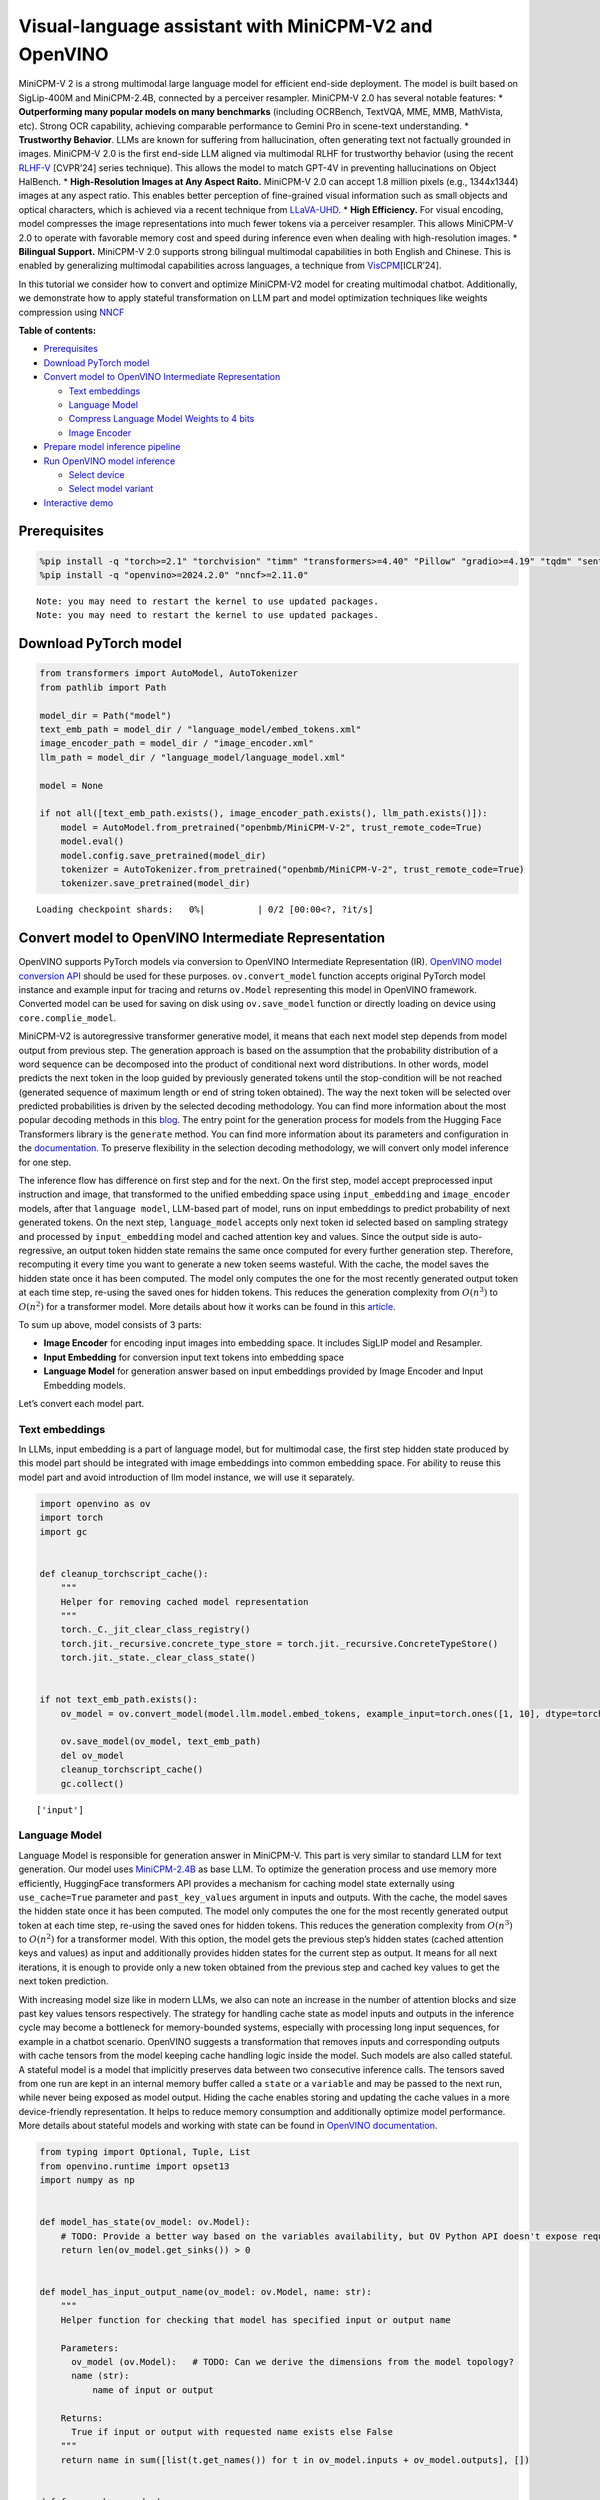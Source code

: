 Visual-language assistant with MiniCPM-V2 and OpenVINO
======================================================

MiniCPM-V 2 is a strong multimodal large language model for efficient
end-side deployment. The model is built based on SigLip-400M and
MiniCPM-2.4B, connected by a perceiver resampler. MiniCPM-V 2.0 has
several notable features: \* **Outperforming many popular models on many
benchmarks** (including OCRBench, TextVQA, MME, MMB, MathVista, etc).
Strong OCR capability, achieving comparable performance to Gemini Pro in
scene-text understanding. \* **Trustworthy Behavior**. LLMs are known
for suffering from hallucination, often generating text not factually
grounded in images. MiniCPM-V 2.0 is the first end-side LLM aligned via
multimodal RLHF for trustworthy behavior (using the recent
`RLHF-V <https://rlhf-v.github.io/>`__ [CVPR’24] series technique). This
allows the model to match GPT-4V in preventing hallucinations on Object
HalBench. \* **High-Resolution Images at Any Aspect Raito.** MiniCPM-V
2.0 can accept 1.8 million pixels (e.g., 1344x1344) images at any aspect
ratio. This enables better perception of fine-grained visual information
such as small objects and optical characters, which is achieved via a
recent technique from `LLaVA-UHD <https://arxiv.org/pdf/2403.11703>`__.
\* **High Efficiency.** For visual encoding, model compresses the image
representations into much fewer tokens via a perceiver resampler. This
allows MiniCPM-V 2.0 to operate with favorable memory cost and speed
during inference even when dealing with high-resolution images. \*
**Bilingual Support.** MiniCPM-V 2.0 supports strong bilingual
multimodal capabilities in both English and Chinese. This is enabled by
generalizing multimodal capabilities across languages, a technique from
`VisCPM <https://arxiv.org/abs/2308.12038>`__\ [ICLR’24].

In this tutorial we consider how to convert and optimize MiniCPM-V2
model for creating multimodal chatbot. Additionally, we demonstrate how
to apply stateful transformation on LLM part and model optimization
techniques like weights compression using
`NNCF <https://github.com/openvinotoolkit/nncf>`__

**Table of contents:**


-  `Prerequisites <#prerequisites>`__
-  `Download PyTorch model <#download-pytorch-model>`__
-  `Convert model to OpenVINO Intermediate
   Representation <#convert-model-to-openvino-intermediate-representation>`__

   -  `Text embeddings <#text-embeddings>`__
   -  `Language Model <#language-model>`__
   -  `Compress Language Model Weights to 4
      bits <#compress-language-model-weights-to-4-bits>`__
   -  `Image Encoder <#image-encoder>`__

-  `Prepare model inference
   pipeline <#prepare-model-inference-pipeline>`__
-  `Run OpenVINO model inference <#run-openvino-model-inference>`__

   -  `Select device <#select-device>`__
   -  `Select model variant <#select-model-variant>`__

-  `Interactive demo <#interactive-demo>`__

Prerequisites
-------------



.. code:: ipython3

    %pip install -q "torch>=2.1" "torchvision" "timm" "transformers>=4.40" "Pillow" "gradio>=4.19" "tqdm" "sentencepiece" --extra-index-url https://download.pytorch.org/whl/cpu
    %pip install -q "openvino>=2024.2.0" "nncf>=2.11.0"


.. parsed-literal::

    Note: you may need to restart the kernel to use updated packages.
    Note: you may need to restart the kernel to use updated packages.


Download PyTorch model
----------------------



.. code:: ipython3

    from transformers import AutoModel, AutoTokenizer
    from pathlib import Path

    model_dir = Path("model")
    text_emb_path = model_dir / "language_model/embed_tokens.xml"
    image_encoder_path = model_dir / "image_encoder.xml"
    llm_path = model_dir / "language_model/language_model.xml"

    model = None

    if not all([text_emb_path.exists(), image_encoder_path.exists(), llm_path.exists()]):
        model = AutoModel.from_pretrained("openbmb/MiniCPM-V-2", trust_remote_code=True)
        model.eval()
        model.config.save_pretrained(model_dir)
        tokenizer = AutoTokenizer.from_pretrained("openbmb/MiniCPM-V-2", trust_remote_code=True)
        tokenizer.save_pretrained(model_dir)



.. parsed-literal::

    Loading checkpoint shards:   0%|          | 0/2 [00:00<?, ?it/s]


Convert model to OpenVINO Intermediate Representation
-----------------------------------------------------



OpenVINO supports PyTorch models via conversion to OpenVINO Intermediate
Representation (IR). `OpenVINO model conversion
API <https://docs.openvino.ai/2024/openvino-workflow/model-preparation.html#convert-a-model-with-python-convert-model>`__
should be used for these purposes. ``ov.convert_model`` function accepts
original PyTorch model instance and example input for tracing and
returns ``ov.Model`` representing this model in OpenVINO framework.
Converted model can be used for saving on disk using ``ov.save_model``
function or directly loading on device using ``core.complie_model``.

MiniCPM-V2 is autoregressive transformer generative model, it means that
each next model step depends from model output from previous step. The
generation approach is based on the assumption that the probability
distribution of a word sequence can be decomposed into the product of
conditional next word distributions. In other words, model predicts the
next token in the loop guided by previously generated tokens until the
stop-condition will be not reached (generated sequence of maximum length
or end of string token obtained). The way the next token will be
selected over predicted probabilities is driven by the selected decoding
methodology. You can find more information about the most popular
decoding methods in this
`blog <https://huggingface.co/blog/how-to-generate>`__. The entry point
for the generation process for models from the Hugging Face Transformers
library is the ``generate`` method. You can find more information about
its parameters and configuration in the
`documentation <https://huggingface.co/docs/transformers/v4.26.1/en/main_classes/text_generation#transformers.GenerationMixin.generate>`__.
To preserve flexibility in the selection decoding methodology, we will
convert only model inference for one step.

The inference flow has difference on first step and for the next. On the
first step, model accept preprocessed input instruction and image, that
transformed to the unified embedding space using ``input_embedding`` and
``image_encoder`` models, after that ``language model``, LLM-based part
of model, runs on input embeddings to predict probability of next
generated tokens. On the next step, ``language_model`` accepts only next
token id selected based on sampling strategy and processed by
``input_embedding`` model and cached attention key and values. Since the
output side is auto-regressive, an output token hidden state remains the
same once computed for every further generation step. Therefore,
recomputing it every time you want to generate a new token seems
wasteful. With the cache, the model saves the hidden state once it has
been computed. The model only computes the one for the most recently
generated output token at each time step, re-using the saved ones for
hidden tokens. This reduces the generation complexity from
:math:`O(n^3)` to :math:`O(n^2)` for a transformer model. More details
about how it works can be found in this
`article <https://scale.com/blog/pytorch-improvements#Text%20Translation>`__.

To sum up above, model consists of 3 parts:

-  **Image Encoder** for encoding input images into embedding space. It
   includes SigLIP model and Resampler.
-  **Input Embedding** for conversion input text tokens into embedding
   space
-  **Language Model** for generation answer based on input embeddings
   provided by Image Encoder and Input Embedding models.

Let’s convert each model part.

Text embeddings
~~~~~~~~~~~~~~~



In LLMs, input embedding is a part of language model, but for multimodal
case, the first step hidden state produced by this model part should be
integrated with image embeddings into common embedding space. For
ability to reuse this model part and avoid introduction of llm model
instance, we will use it separately.

.. code:: ipython3

    import openvino as ov
    import torch
    import gc


    def cleanup_torchscript_cache():
        """
        Helper for removing cached model representation
        """
        torch._C._jit_clear_class_registry()
        torch.jit._recursive.concrete_type_store = torch.jit._recursive.ConcreteTypeStore()
        torch.jit._state._clear_class_state()


    if not text_emb_path.exists():
        ov_model = ov.convert_model(model.llm.model.embed_tokens, example_input=torch.ones([1, 10], dtype=torch.long))

        ov.save_model(ov_model, text_emb_path)
        del ov_model
        cleanup_torchscript_cache()
        gc.collect()


.. parsed-literal::

    ['input']


Language Model
~~~~~~~~~~~~~~



Language Model is responsible for generation answer in MiniCPM-V. This
part is very similar to standard LLM for text generation. Our model uses
`MiniCPM-2.4B <https://github.com/OpenBMB/MiniCPM/>`__ as base LLM. To
optimize the generation process and use memory more efficiently,
HuggingFace transformers API provides a mechanism for caching model
state externally using ``use_cache=True`` parameter and
``past_key_values`` argument in inputs and outputs. With the cache, the
model saves the hidden state once it has been computed. The model only
computes the one for the most recently generated output token at each
time step, re-using the saved ones for hidden tokens. This reduces the
generation complexity from :math:`O(n^3)` to :math:`O(n^2)` for a
transformer model. With this option, the model gets the previous step’s
hidden states (cached attention keys and values) as input and
additionally provides hidden states for the current step as output. It
means for all next iterations, it is enough to provide only a new token
obtained from the previous step and cached key values to get the next
token prediction.

With increasing model size like in modern LLMs, we also can note an
increase in the number of attention blocks and size past key values
tensors respectively. The strategy for handling cache state as model
inputs and outputs in the inference cycle may become a bottleneck for
memory-bounded systems, especially with processing long input sequences,
for example in a chatbot scenario. OpenVINO suggests a transformation
that removes inputs and corresponding outputs with cache tensors from
the model keeping cache handling logic inside the model. Such models are
also called stateful. A stateful model is a model that implicitly
preserves data between two consecutive inference calls. The tensors
saved from one run are kept in an internal memory buffer called a
``state`` or a ``variable`` and may be passed to the next run, while
never being exposed as model output. Hiding the cache enables storing
and updating the cache values in a more device-friendly representation.
It helps to reduce memory consumption and additionally optimize model
performance. More details about stateful models and working with state
can be found in `OpenVINO
documentation <https://docs.openvino.ai/2024/openvino-workflow/running-inference/stateful-models.html>`__.

.. code:: ipython3

    from typing import Optional, Tuple, List
    from openvino.runtime import opset13
    import numpy as np


    def model_has_state(ov_model: ov.Model):
        # TODO: Provide a better way based on the variables availability, but OV Python API doesn't expose required methods
        return len(ov_model.get_sinks()) > 0


    def model_has_input_output_name(ov_model: ov.Model, name: str):
        """
        Helper function for checking that model has specified input or output name

        Parameters:
          ov_model (ov.Model):   # TODO: Can we derive the dimensions from the model topology?
          name (str):
              name of input or output

        Returns:
          True if input or output with requested name exists else False
        """
        return name in sum([list(t.get_names()) for t in ov_model.inputs + ov_model.outputs], [])


    def fuse_cache_reorder(
        ov_model: ov.Model,
        not_kv_inputs: List[str],
        key_value_input_names: List[str],
        gather_dim: int,
    ):
        """
        Fuses reored_cache during generate cycle into ov.Model. Used with stateful models, because we can not modify model state directly.

        Adds a new beam_idx parameter and Gather op per each kv-cache input in a given model.
        Should be run before make_stateful. Implements optimumum's _reorder_cache
        inside the model in the beginning of each iteration.
        Gather works along given gather_dim dimension that may vary from model to model.
        KV-cache inputs are identified based on names in key_value_input_names.
        Append the new beam_idx parameter to not_kv_inputs.

        Parameters:
          ov_model (`ov.Model`):
              openvino model for processing
          not_kv_inputs (`List[str]`):
              list of input nodes in model that not related to past key values
          key_value_input_names (`List[str]`):
              list of names for key value input layers
          gather_dim (int):
              dimension for gathering cache during reorder pass
        """

        if model_has_input_output_name(ov_model, "beam_idx"):
            raise ValueError("Model already has fused cache")
        input_batch = ov_model.input("inputs_embeds").get_partial_shape()[0]
        beam_idx = opset13.parameter(name="beam_idx", dtype=ov.Type.i32, shape=ov.PartialShape([input_batch]))
        beam_idx.output(0).get_tensor().add_names({"beam_idx"})  # why list is not accepted?
        ov_model.add_parameters([beam_idx])
        not_kv_inputs.append(ov_model.inputs[-1])
        # Go over all cache parameters and fuse _reorder_cache with indices provided by the new parameter beam_idx
        for input_name in key_value_input_names:
            parameter_output_port = ov_model.input(input_name)
            consumers = parameter_output_port.get_target_inputs()
            gather = opset13.gather(parameter_output_port, beam_idx, opset13.constant(gather_dim))
            for consumer in consumers:
                consumer.replace_source_output(gather.output(0))
        ov_model.validate_nodes_and_infer_types()


    def build_state_initializer(ov_model: ov.Model, batch_dim: int):
        """
        Build initialization ShapeOf Expression for all ReadValue ops

        Parameters:
          ov_model (ov.Model):
              openvino model
          batch_dim (int):
              index of dimension corresponding to batch size
        """
        input_ids = ov_model.input("inputs_embeds")
        batch = opset13.gather(
            opset13.shape_of(input_ids, output_type="i64"),
            opset13.constant([0]),
            opset13.constant(0),
        )
        for op in ov_model.get_ops():
            if op.get_type_name() == "ReadValue":
                dims = [dim.min_length for dim in list(op.get_output_partial_shape(0))]
                dims[batch_dim] = batch
                dims = [(opset13.constant(np.array([dim], dtype=np.int64)) if isinstance(dim, int) else dim) for dim in dims]
                shape = opset13.concat(dims, axis=0)
                broadcast = opset13.broadcast(opset13.constant(0.0, dtype=op.get_output_element_type(0)), shape)
                op.set_arguments([broadcast])
        ov_model.validate_nodes_and_infer_types()


    def make_stateful(
        ov_model: ov.Model,
        not_kv_inputs: List[str],
        key_value_input_names: List[str],
        key_value_output_names: List[str],
        batch_dim: int,
        num_attention_heads: int,
        num_beams_and_batch: int = None,
    ):
        """
        Hides kv-cache inputs and outputs inside the model as variables.

        Parameters:
            ov_model (ov.Model):
                openvino model
            not_kv_inputs (`List[str]`):
                list of input nodes in model that not related to past key values
            key_value_input_names (`List[str]`):
                list of names for key value input layers
            key_value_output_names (`List[str]`):
                list of names for key value input layers
            batch_dim (int):
                index of batch dimension in key value layers
            num_attention_heads (int):
                number of attention heads for batch dimension initialization
            num_beams_an_batch (int):
                precalculated number of beams and batch for shapes initialization
        """
        from openvino._offline_transformations import apply_make_stateful_transformation

        input_output_map = {}

        if num_beams_and_batch is not None:
            # Set batch size for input_ids and attention mask to avoid dynamic dimension got propagated from the end of the model back to ReadValue
            for input in not_kv_inputs:
                shape = input.get_partial_shape()
                if shape.rank.get_length() <= 2:  # == 1 for beam_index
                    shape[0] = num_beams_and_batch
                    input.get_node().set_partial_shape(shape)
        for kv_name_pair in zip(key_value_input_names, key_value_output_names):
            input_output_map[kv_name_pair[0]] = kv_name_pair[1]
            if num_beams_and_batch is not None:
                input = ov_model.input(kv_name_pair[0])
                shape = input.get_partial_shape()
                shape[batch_dim] = num_beams_and_batch * num_attention_heads
                input.get_node().set_partial_shape(shape)

        if num_beams_and_batch is not None:
            # Re-validation model if shapes are altered above
            ov_model.validate_nodes_and_infer_types()

        apply_make_stateful_transformation(ov_model, input_output_map)
        if num_beams_and_batch is None:
            build_state_initializer(ov_model, batch_dim)


    def patch_stateful(ov_model):
        key_value_input_names = [key.get_any_name() for key in ov_model.inputs[2:-1]]
        key_value_output_names = [key.get_any_name() for key in ov_model.outputs[1:]]
        not_kv_inputs = [input for input in ov_model.inputs if not any(name in key_value_input_names for name in input.get_names())]
        if not key_value_input_names or not key_value_output_names:
            return
        batch_dim = 0
        num_attention_heads = 1

        fuse_cache_reorder(ov_model, not_kv_inputs, key_value_input_names, batch_dim)
        make_stateful(
            ov_model,
            not_kv_inputs,
            key_value_input_names,
            key_value_output_names,
            batch_dim,
            num_attention_heads,
            None,
        )

.. code:: ipython3

    import types
    from transformers.cache_utils import Cache, DynamicCache
    from transformers.modeling_attn_mask_utils import _prepare_4d_causal_attention_mask
    from transformers.modeling_outputs import BaseModelOutputWithPast, CausalLMOutputWithPast
    from typing import Union


    def forward_wrap(self, attention_mask, position_ids, past_key_values, inputs_embeds):
        result = self._orig_forward(
            input_ids=None, attention_mask=attention_mask, position_ids=position_ids, past_key_values=past_key_values, inputs_embeds=inputs_embeds
        )
        return tuple(result.values())


    def _update_causal_mask(
        self,
        attention_mask: torch.Tensor,
        input_tensor: torch.Tensor,
        cache_position: torch.Tensor,
        past_key_values: Cache,
        output_attentions: bool,
    ):
        past_seen_tokens = past_key_values.get_seq_length() if past_key_values is not None else 0

        dtype, device = input_tensor.dtype, input_tensor.device
        min_dtype = torch.finfo(dtype).min
        sequence_length = input_tensor.shape[1]

        target_length = attention_mask.shape[-1] if isinstance(attention_mask, torch.Tensor) else past_seen_tokens + sequence_length + 1

        if attention_mask is not None and attention_mask.dim() == 4:
            # in this case we assume that the mask comes already in inverted form and requires no inversion or slicing
            if attention_mask.max() != 0:
                raise ValueError("Custom 4D attention mask should be passed in inverted form with max==0`")
            causal_mask = attention_mask
        else:
            causal_mask = torch.full((sequence_length, target_length), fill_value=min_dtype, dtype=dtype, device=device)
            if sequence_length != 1:
                causal_mask = torch.triu(causal_mask, diagonal=1)
            causal_mask *= torch.arange(target_length, device=device) > cache_position.reshape(-1, 1)
            causal_mask = causal_mask[None, None, :, :].expand(input_tensor.shape[0], 1, -1, -1)
            if attention_mask is not None:
                causal_mask = causal_mask.clone()  # copy to contiguous memory for in-place edit
                mask_length = attention_mask.shape[-1]
                padding_mask = causal_mask[:, :, :, :mask_length] + attention_mask[:, None, None, :]
                padding_mask = padding_mask == 0
                causal_mask[:, :, :, :mask_length] = causal_mask[:, :, :, :mask_length].masked_fill(padding_mask, min_dtype)

        return causal_mask


    def _model_forward(
        self,
        input_ids: torch.LongTensor = None,
        attention_mask: Optional[torch.Tensor] = None,
        position_ids: Optional[torch.LongTensor] = None,
        past_key_values: Optional[List[torch.FloatTensor]] = None,
        inputs_embeds: Optional[torch.FloatTensor] = None,
        use_cache: Optional[bool] = None,
        output_attentions: Optional[bool] = None,
        output_hidden_states: Optional[bool] = None,
        return_dict: Optional[bool] = None,
    ) -> Union[Tuple, BaseModelOutputWithPast]:
        output_attentions = output_attentions if output_attentions is not None else self.config.output_attentions
        output_hidden_states = output_hidden_states if output_hidden_states is not None else self.config.output_hidden_states
        use_cache = use_cache if use_cache is not None else self.config.use_cache

        return_dict = return_dict if return_dict is not None else self.config.use_return_dict

        # retrieve input_ids and inputs_embeds
        if input_ids is not None and inputs_embeds is not None:
            raise ValueError("You cannot specify both input_ids and inputs_embeds at the same time")
        elif input_ids is not None:
            batch_size, seq_length = input_ids.shape[:2]
        elif inputs_embeds is not None:
            batch_size, seq_length = inputs_embeds.shape[:2]
        else:
            raise ValueError("You have to specify either input_ids or inputs_embeds")

        past_key_values_length = 0
        if use_cache:
            use_legacy_cache = not isinstance(past_key_values, Cache)
            if use_legacy_cache:
                past_key_values = DynamicCache.from_legacy_cache(past_key_values)
            past_key_values_length = past_key_values.get_usable_length(seq_length)

        if position_ids is None:
            device = input_ids.device if input_ids is not None else inputs_embeds.device
            position_ids = torch.arange(
                past_key_values_length,
                seq_length + past_key_values_length,
                dtype=torch.long,
                device=device,
            )
            position_ids = position_ids.unsqueeze(0)

        if inputs_embeds is None:
            inputs_embeds = self.embed_tokens(input_ids) * self.config.scale_emb
        if self._use_sdpa and not output_attentions:
            # output_attentions=True can not be supported when using SDPA, and we fall back on
            # the manual implementation that requires a 4D causal mask in all cases.
            past_seen_tokens = past_key_values.get_seq_length() if past_key_values is not None else 0
            cache_position = torch.arange(past_seen_tokens, past_seen_tokens + inputs_embeds.shape[1], device=inputs_embeds.device)
            attention_mask = self._update_causal_mask(attention_mask, inputs_embeds, cache_position, past_key_values, output_attentions)
        else:
            # 4d mask is passed through the layers
            attention_mask = _prepare_4d_causal_attention_mask(
                attention_mask,
                (batch_size, seq_length),
                inputs_embeds,
                past_key_values_length,
            )

        # embed positions
        hidden_states = inputs_embeds

        # decoder layers
        all_hidden_states = () if output_hidden_states else None
        all_self_attns = () if output_attentions else None
        next_decoder_cache = None

        for decoder_layer in self.layers:
            if output_hidden_states:
                all_hidden_states += (hidden_states,)

            layer_outputs = decoder_layer(
                hidden_states,
                attention_mask=attention_mask,
                position_ids=position_ids,
                past_key_value=past_key_values,
                output_attentions=output_attentions,
                use_cache=use_cache,
            )

            hidden_states = layer_outputs[0]

            if use_cache:
                next_decoder_cache = layer_outputs[2 if output_attentions else 1]

            if output_attentions:
                all_self_attns += (layer_outputs[1],)

        hidden_states = self.norm(hidden_states)

        # add hidden states from the last decoder layer
        if output_hidden_states:
            all_hidden_states += (hidden_states,)

        next_cache = None
        if use_cache:
            next_cache = next_decoder_cache.to_legacy_cache() if use_legacy_cache else next_decoder_cache
        if not return_dict:
            return tuple(v for v in [hidden_states, next_cache, all_hidden_states, all_self_attns] if v is not None)
        return BaseModelOutputWithPast(
            last_hidden_state=hidden_states,
            past_key_values=next_cache,
            hidden_states=all_hidden_states,
            attentions=all_self_attns,
        )


    if not llm_path.exists():
        model.llm.model.forward = types.MethodType(_model_forward, model.llm.model)
        model.llm.model._update_causal_mask = types.MethodType(_update_causal_mask, model.llm.model)
        llm_input = torch.zeros([2, 2, 2304])
        pkv = model.llm(inputs_embeds=llm_input, attention_mask=torch.ones((2, 2), dtype=torch.int64))[1]
        model_inputs = ["attention_mask", "position_ids"]
        model_outputs = ["logits"]
        for idx in range(len(pkv)):
            model_inputs.extend([f"past_key_values.{idx}.key", f"past_key_values.{idx}.value"])
            model_outputs.extend([f"present.{idx}.key", f"present.{idx}.value"])
        model_inputs.append("inputs_embeds")
        model.llm._orig_forward = model.llm.forward

        model.llm.forward = types.MethodType(forward_wrap, model.llm)
        position_ids = torch.tensor([[2, 3], [2, 3]])
        ov_model = ov.convert_model(
            model.llm,
            example_input={
                "inputs_embeds": llm_input,
                "attention_mask": torch.ones([2, 4], dtype=torch.int64),
                "past_key_values": pkv,
                "position_ids": position_ids,
            },
        )

        for input, input_name in zip(ov_model.inputs, model_inputs):
            input.get_tensor().set_names({input_name})

        for output, output_name in zip(ov_model.outputs, model_outputs):
            output.get_tensor().set_names({output_name})
        patch_stateful(ov_model)

        ov.save_model(ov_model, llm_path)
        model.llm.config.save_pretrained(llm_path.parent)
        del ov_model
        cleanup_torchscript_cache()
        del model.llm
        gc.collect()


.. parsed-literal::

    /opt/home/k8sworker/ci-ai/cibuilds/ov-notebook/OVNotebookOps-727/.workspace/scm/ov-notebook/.venv/lib/python3.8/site-packages/transformers/modeling_utils.py:4565: FutureWarning: `_is_quantized_training_enabled` is going to be deprecated in transformers 4.39.0. Please use `model.hf_quantizer.is_trainable` instead
      warnings.warn(
    /tmp/ipykernel_150470/514161198.py:38: TracerWarning: Converting a tensor to a Python boolean might cause the trace to be incorrect. We can't record the data flow of Python values, so this value will be treated as a constant in the future. This means that the trace might not generalize to other inputs!
      if sequence_length != 1:
    /opt/home/k8sworker/.cache/huggingface/modules/transformers_modules/openbmb/MiniCPM-V-2/187851962daa9b63072d40ec802f597b71bff532/modeling_minicpm.py:176: TracerWarning: Converting a tensor to a Python boolean might cause the trace to be incorrect. We can't record the data flow of Python values, so this value will be treated as a constant in the future. This means that the trace might not generalize to other inputs!
      if seq_len > self.max_seq_len_cached:
    /opt/home/k8sworker/.cache/huggingface/modules/transformers_modules/openbmb/MiniCPM-V-2/187851962daa9b63072d40ec802f597b71bff532/modeling_minicpm.py:883: TracerWarning: Converting a tensor to a Python boolean might cause the trace to be incorrect. We can't record the data flow of Python values, so this value will be treated as a constant in the future. This means that the trace might not generalize to other inputs!
      if attention_mask.size() != (bsz, 1, q_len, kv_seq_len):
    /opt/home/k8sworker/ci-ai/cibuilds/ov-notebook/OVNotebookOps-727/.workspace/scm/ov-notebook/.venv/lib/python3.8/site-packages/torch/jit/_trace.py:165: UserWarning: The .grad attribute of a Tensor that is not a leaf Tensor is being accessed. Its .grad attribute won't be populated during autograd.backward(). If you indeed want the .grad field to be populated for a non-leaf Tensor, use .retain_grad() on the non-leaf Tensor. If you access the non-leaf Tensor by mistake, make sure you access the leaf Tensor instead. See github.com/pytorch/pytorch/pull/30531 for more informations. (Triggered internally at aten/src/ATen/core/TensorBody.h:489.)
      if a.grad is not None:


.. parsed-literal::

    ['attention_mask', 'position_ids', 'past_key_values', 'inputs_embeds']


Compress Language Model Weights to 4 bits
~~~~~~~~~~~~~~~~~~~~~~~~~~~~~~~~~~~~~~~~~



For reducing memory consumption, weights compression optimization can be
applied using `NNCF <https://github.com/openvinotoolkit/nncf>`__. Weight
compression aims to reduce the memory footprint of a model. It can also
lead to significant performance improvement for large memory-bound
models, such as Large Language Models (LLMs). LLMs and other models,
which require extensive memory to store the weights during inference,
can benefit from weight compression in the following ways:

-  enabling the inference of exceptionally large models that cannot be
   accommodated in the memory of the device;

-  improving the inference performance of the models by reducing the
   latency of the memory access when computing the operations with
   weights, for example, Linear layers.

`Neural Network Compression Framework
(NNCF) <https://github.com/openvinotoolkit/nncf>`__ provides 4-bit /
8-bit mixed weight quantization as a compression method primarily
designed to optimize LLMs. The main difference between weights
compression and full model quantization (post-training quantization) is
that activations remain floating-point in the case of weights
compression which leads to a better accuracy. Weight compression for
LLMs provides a solid inference performance improvement which is on par
with the performance of the full model quantization. In addition, weight
compression is data-free and does not require a calibration dataset,
making it easy to use.

``nncf.compress_weights`` function can be used for performing weights
compression. The function accepts an OpenVINO model and other
compression parameters. Compared to INT8 compression, INT4 compression
improves performance even more, but introduces a minor drop in
prediction quality.

More details about weights compression, can be found in `OpenVINO
documentation <https://docs.openvino.ai/2024/openvino-workflow/model-optimization-guide/weight-compression.html>`__.

   **Note:** weights compression process may require additional time and
   memory for performing. You can disable it using widget below:

.. code:: ipython3

    import ipywidgets as widgets

    to_compress_weights = widgets.Checkbox(
        value=True,
        description="Weights Compression",
        disabled=False,
    )

    to_compress_weights




.. parsed-literal::

    Checkbox(value=True, description='Weights Compression')



.. code:: ipython3

    import nncf
    import shutil

    compression_configuration = {
        "mode": nncf.CompressWeightsMode.INT4_SYM,
        "group_size": 64,
        "ratio": 0.6,
    }


    core = ov.Core()
    llm_int4_path = llm_path.parent.parent / "language_model_int4" / llm_path.name
    if to_compress_weights.value and not llm_int4_path.exists():
        ov_model = core.read_model(llm_path)
        ov_compressed_model = nncf.compress_weights(ov_model, **compression_configuration)
        ov.save_model(ov_compressed_model, llm_int4_path)
        del ov_compressed_model
        del ov_model
        gc.collect()
        shutil.copy(text_emb_path, llm_int4_path.parent / text_emb_path.name)
        shutil.copy(text_emb_path.with_suffix(".bin"), llm_int4_path.parent / text_emb_path.with_suffix(".bin").name)
        shutil.copy(llm_path.parent / "config.json", llm_int4_path.parent / "config.json")


.. parsed-literal::

    INFO:nncf:NNCF initialized successfully. Supported frameworks detected: torch, tensorflow, onnx, openvino


.. parsed-literal::

    2024-07-13 01:04:47.035322: I tensorflow/core/util/port.cc:110] oneDNN custom operations are on. You may see slightly different numerical results due to floating-point round-off errors from different computation orders. To turn them off, set the environment variable `TF_ENABLE_ONEDNN_OPTS=0`.
    2024-07-13 01:04:47.077265: I tensorflow/core/platform/cpu_feature_guard.cc:182] This TensorFlow binary is optimized to use available CPU instructions in performance-critical operations.
    To enable the following instructions: AVX2 AVX512F AVX512_VNNI FMA, in other operations, rebuild TensorFlow with the appropriate compiler flags.
    2024-07-13 01:04:47.647632: W tensorflow/compiler/tf2tensorrt/utils/py_utils.cc:38] TF-TRT Warning: Could not find TensorRT



.. parsed-literal::

    Output()

















.. parsed-literal::

    INFO:nncf:Statistics of the bitwidth distribution:
    ┍━━━━━━━━━━━━━━━━┯━━━━━━━━━━━━━━━━━━━━━━━━━━━━━┯━━━━━━━━━━━━━━━━━━━━━━━━━━━━━━━━━━━━━━━━┑
    │   Num bits (N) │ % all parameters (layers)   │ % ratio-defining parameters (layers)   │
    ┝━━━━━━━━━━━━━━━━┿━━━━━━━━━━━━━━━━━━━━━━━━━━━━━┿━━━━━━━━━━━━━━━━━━━━━━━━━━━━━━━━━━━━━━━━┥
    │              8 │ 46% (123 / 281)             │ 40% (122 / 280)                        │
    ├────────────────┼─────────────────────────────┼────────────────────────────────────────┤
    │              4 │ 54% (158 / 281)             │ 60% (158 / 280)                        │
    ┕━━━━━━━━━━━━━━━━┷━━━━━━━━━━━━━━━━━━━━━━━━━━━━━┷━━━━━━━━━━━━━━━━━━━━━━━━━━━━━━━━━━━━━━━━┙



.. parsed-literal::

    Output()

















Image Encoder
~~~~~~~~~~~~~



Image Encoder is represented in MiniCPM-V by pretrained
`SigLIP <https://huggingface.co/google/siglip-so400m-patch14-384>`__
model. Additionally, MiniCPM uses perceiver resampler that compresses
the image representations. We will combine them together into one model.

.. code:: ipython3

    class ImageEncoder(torch.nn.Module):
        def __init__(self, vpm, resampler):
            super().__init__()
            self.vpm = vpm
            self.resampler = resampler

        def forward(self, pixel_values, tgt_size):
            vision_embedding = self.vpm.forward_features(pixel_values)
            if hasattr(self.vpm, "num_prefix_tokens") and self.vpm.num_prefix_tokens > 0:
                vision_embedding = vision_embedding[:, self.vpm.num_prefix_tokens :]
            if self.resampler.adaptive:
                pos_embed = (
                    self.get_2d_sincos_pos_embed(self.resampler.embed_dim, tgt_size).float().to(device=vision_embedding.device, dtype=vision_embedding.dtype)
                )
            else:
                pos_embed = self.get_abs_pos(self.resampler.pos_embed, tgt_size)

            x = self.resampler.kv_proj(vision_embedding)
            x = self.resampler.ln_kv(x).permute(1, 0, 2)

            N = x.shape[1]
            q = self.resampler.ln_q(self.resampler.query)
            out = self.resampler.attn(self.resampler._repeat(q, N) + self.resampler.pos_embed.unsqueeze(1), x + pos_embed.unsqueeze(1), x, attn_mask=None)[0]
            x = out.permute(1, 0, 2)

            x = self.resampler.ln_post(x)
            x = x @ self.resampler.proj
            return x

        def get_2d_sincos_pos_embed(self, embed_dim, grid_size, cls_token=False):
            """
            grid_size: int of the grid height and width
            return:
            pos_embed: [grid_size*grid_size, embed_dim] or [1+grid_size*grid_size, embed_dim] (w/ or w/o cls_token)
            """

            grid_h_size, grid_w_size = grid_size[0], grid_size[1]

            grid_h = torch.arange(grid_h_size, dtype=torch.float32)
            grid_w = torch.arange(grid_w_size, dtype=torch.float32)
            grid = torch.meshgrid(grid_w, grid_h)  # here w goes first
            grid = torch.stack(grid, dim=0)

            grid = grid.reshape([2, 1, grid_h.shape[0], grid_w.shape[0]])
            pos_embed = self.get_2d_sincos_pos_embed_from_grid(embed_dim, grid)
            if cls_token:
                pos_embed = torch.cat([torch.zeros([1, embed_dim]), pos_embed], dim=0)
            return pos_embed

        def get_2d_sincos_pos_embed_from_grid(self, embed_dim, grid):
            # use half of dimensions to encode grid_h
            emb_h = self.get_1d_sincos_pos_embed_from_grid(embed_dim // 2, grid[0])  # (H*W, D/2)
            emb_w = self.get_1d_sincos_pos_embed_from_grid(embed_dim // 2, grid[1])  # (H*W, D/2)

            emb = torch.cat([emb_h, emb_w], dim=1)  # (H*W, D)
            return emb

        def get_1d_sincos_pos_embed_from_grid(self, embed_dim, pos):
            """
            embed_dim: output dimension for each position
            pos: a list of positions to be encoded: size (M,)
            out: (M, D)
            """
            assert embed_dim % 2 == 0
            omega = torch.arange(embed_dim // 2, dtype=torch.float32)
            omega /= embed_dim / 2.0
            omega = 1.0 / 10000**omega  # (D/2,)

            pos = pos.reshape(-1)  # (M,)
            out = torch.einsum("m,d->md", pos, omega)  # (M, D/2), outer product

            emb_sin = torch.sin(out)  # (M, D/2)
            emb_cos = torch.cos(out)  # (M, D/2)

            emb = torch.cat([emb_sin, emb_cos], axis=1)  # (M, D)
            return emb


    if not image_encoder_path.exists():
        image_encoder = ImageEncoder(model.vpm, model.resampler)
        ov_model = ov.convert_model(image_encoder, example_input=[torch.ones([1, 3, 448, 448]), torch.tensor([32, 32], dtype=torch.int32)])
        ov.save_model(ov_model, image_encoder_path)
        del ov_model
        cleanup_torchscript_cache()

    del model
    gc.collect()


.. parsed-literal::

    WARNING:tensorflow:Please fix your imports. Module tensorflow.python.training.tracking.base has been moved to tensorflow.python.trackable.base. The old module will be deleted in version 2.11.


.. parsed-literal::

    /opt/home/k8sworker/ci-ai/cibuilds/ov-notebook/OVNotebookOps-727/.workspace/scm/ov-notebook/.venv/lib/python3.8/site-packages/timm/layers/pos_embed.py:29: TracerWarning: Converting a tensor to a Python boolean might cause the trace to be incorrect. We can't record the data flow of Python values, so this value will be treated as a constant in the future. This means that the trace might not generalize to other inputs!
      if num_new_tokens == num_pos_tokens and new_size[0] == new_size[1]:
    /opt/home/k8sworker/ci-ai/cibuilds/ov-notebook/OVNotebookOps-727/.workspace/scm/ov-notebook/.venv/lib/python3.8/site-packages/timm/layers/pos_embed.py:33: TracerWarning: Converting a tensor to a Python float might cause the trace to be incorrect. We can't record the data flow of Python values, so this value will be treated as a constant in the future. This means that the trace might not generalize to other inputs!
      hw = int(math.sqrt(num_pos_tokens - num_prefix_tokens))
    /opt/home/k8sworker/ci-ai/cibuilds/ov-notebook/OVNotebookOps-727/.workspace/scm/ov-notebook/.venv/lib/python3.8/site-packages/torch/functional.py:512: UserWarning: torch.meshgrid: in an upcoming release, it will be required to pass the indexing argument. (Triggered internally at ../aten/src/ATen/native/TensorShape.cpp:3587.)
      return _VF.meshgrid(tensors, **kwargs)  # type: ignore[attr-defined]


.. parsed-literal::

    ['pixel_values', 'tgt_size']




.. parsed-literal::

    3680



Prepare model inference pipeline
--------------------------------



|image0|

As discussed, the model comprises Image Encoder and LLM (with separated
text embedding part) that generates answer. Let’s define LLM inference
class that will represent generation cycle, It is based on `HuggingFace
Transformers
GenerationMixin <https://huggingface.co/docs/transformers/main_classes/text_generation>`__
and looks similar to `Optimum
Intel <https://huggingface.co/docs/optimum/intel/index>`__\ ``OVModelForCausalLM``\ that
is used for LLM inference.

.. |image0| image:: https://github.com/openvinotoolkit/openvino_notebooks/assets/29454499/2727402e-3697-442e-beca-26b149967c84

.. code:: ipython3

    from transformers.generation import GenerationMixin
    from transformers import AutoConfig, GenerationConfig

    core = ov.Core()


    class OvModelForCausalLMWithEmb(GenerationMixin):
        def __init__(self, model_dir, device="CPU", ov_config=None, compile=True) -> None:
            self._supports_cache_class = False
            self.config = AutoConfig.from_pretrained(model_dir, trust_remote_code=True)
            self.config.is_decoder = True
            self.config.is_encoder_decoder = False
            self.generation_config = GenerationConfig.from_model_config(self.config)
            model_dir = Path(model_dir)
            self.model = core.read_model(model_dir / "language_model.xml")
            self.token_emb = core.read_model(model_dir / "embed_tokens.xml")
            self.request = None
            self.token_emb_request = None
            self._device = device.upper()
            self.device = torch.device("cpu")
            self.ov_config = ov_config
            self.next_beam_idx = None
            self._past_length = None
            self.input_names = [input_t.get_any_name() for input_t in self.model.inputs]
            self.main_input_name = "input_ids"
            if compile:
                self.compile()

        def compile(self):
            if self.request is None:
                self.request = core.compile_model(self.model, self._device, self.ov_config).create_infer_request()
            self._compile_token_emb()

        def _compile_token_emb(self):
            if self.token_emb_request is None:
                self.token_emb_request = core.compile_model(self.token_emb, self._device, self.ov_config)

        def to(self, device: str):
            if isinstance(device, str):
                self._device = device.upper()
                self.clear_requests()

            return self

        def clear_requests(self):
            del self.request
            del self.token_emb_request
            self.request = None
            self.token_emb_request = None

        def embed_tokens(self, input_ids: torch.LongTensor):
            self._compile_token_emb()
            res = self.token_emb_request(input_ids, share_inputs=True)
            return res[0]

        def prepare_inputs(
            self,
            input_ids: torch.LongTensor,
            attention_mask: Optional[torch.LongTensor] = None,
            past_key_values: Optional[Tuple[Tuple[torch.FloatTensor]]] = None,
            position_ids: Optional[torch.LongTensor] = None,
            inputs_embeds: Optional[torch.FloatTensor] = None,
            **kwargs,
        ):
            batch_size = input_ids.shape[0] if input_ids is not None else inputs_embeds.shape[0]

            inputs = {}
            # past_key_values are not used explicitly, instead they are handled inside the model
            if past_key_values is None:
                # This is the first iteration in a sequence, reset all states
                if self.request is not None:
                    self.request.reset_state()
                    # Set initial value for the next beam_idx input that will be used at the current iteration
                    # and will be optionally updated by _reorder_cache at the next iterations if beam_search is used
                    self.next_beam_idx = np.arange(batch_size, dtype=int)
                    self._past_length = 0
            past_len = self._get_past_length(past_key_values)

            if inputs_embeds is None:
                inputs_embeds = self.embed_tokens(input_ids if past_key_values is None else input_ids[:, -1:]) * self.config.scale_emb
            inputs["inputs_embeds"] = inputs_embeds

            # Add the attention_mask inputs when needed
            if "attention_mask" in self.input_names or "position_ids" in self.input_names:
                if attention_mask is not None:
                    attention_mask = np.array(attention_mask)
                else:
                    attention_mask = np.ones((inputs_embeds.shape[0], inputs_embeds.shape[1] + past_len), dtype=int)

            if "attention_mask" in self.input_names:
                inputs["attention_mask"] = attention_mask

            if "position_ids" in self.input_names:
                if position_ids is not None:
                    position_ids = np.array(position_ids)
                else:
                    position_ids = np.cumsum(attention_mask, axis=1) - 1
                    position_ids[attention_mask == 0] = 1
                    if past_key_values:
                        position_ids = position_ids[:, -input_ids.shape[1] :]

                inputs["position_ids"] = position_ids

            if "beam_idx" in self.input_names:
                inputs["beam_idx"] = self.next_beam_idx if self.next_beam_idx is not None else np.arange(batch_size, dtype=int)

            return inputs

        def forward(
            self,
            input_ids: torch.LongTensor,
            attention_mask: Optional[torch.LongTensor] = None,
            past_key_values: Optional[Tuple[Tuple[torch.FloatTensor]]] = None,
            position_ids: Optional[torch.LongTensor] = None,
            inputs_embeds: Optional[torch.LongTensor] = None,
            **kwargs,
        ):
            self.compile()

            inputs = self.prepare_inputs(
                input_ids=input_ids,
                attention_mask=attention_mask,
                past_key_values=past_key_values,
                position_ids=position_ids,
                inputs_embeds=inputs_embeds,
                **kwargs,
            )

            # Run inference
            self.request.start_async(inputs, share_inputs=True)
            self.request.wait()
            logits = self.request.get_tensor("logits").data
            logits = torch.from_numpy(logits).to(self.device)
            past_key_values = ((),)
            self._past_length += inputs["inputs_embeds"].shape[1]

            return CausalLMOutputWithPast(logits=logits, past_key_values=past_key_values)

        # Adapted from transformers.models.llama.modeling_llama.LlamaForCausalLM.prepare_inputs_for_generation
        def prepare_inputs_for_generation(self, input_ids, past_key_values=None, inputs_embeds=None, **kwargs):
            # if model is used as a decoder in encoder-decoder model, the decoder attention mask is created on the fly
            attention_mask = kwargs.get("attention_mask", None)
            use_cache = kwargs.get("use_cache", None)

            if past_key_values is not None:
                past_len = self._get_past_length(past_key_values)
                # Keep only the unprocessed tokens:
                # 1 - If the length of the attention_mask exceeds the length of input_ids, then we are in a setting where
                # some of the inputs are exclusively passed as part of the cache (e.g. when passing input_embeds as
                # input)
                if attention_mask is not None and input_ids is not None and attention_mask.shape[1] > input_ids.shape[1]:
                    input_ids = input_ids[:, -(attention_mask.shape[1] - past_len) :]
                # 2 - If the past_length is smaller than input_ids', then input_ids holds all input tokens. We can discard
                # input_ids based on the past_length.
                elif input_ids is not None and past_len < input_ids.shape[1]:
                    input_ids = input_ids[:, past_len:]
                # 3 - Otherwise (past_length >= input_ids.shape[1]), let's assume input_ids only has unprocessed tokens
            position_ids = kwargs.get("position_ids", None)
            if attention_mask is not None and position_ids is None and "position_ids" in self.input_names:
                # create position_ids on the fly for batch generation
                position_ids = attention_mask.long().cumsum(-1) - 1
                position_ids.masked_fill_(attention_mask == 0, 1)
                if past_key_values and input_ids is not None:
                    position_ids = position_ids[:, -input_ids.shape[1] :]

            model_inputs = {
                "input_ids": input_ids,
                "past_key_values": past_key_values,
                "use_cache": use_cache,
                "position_ids": position_ids,
                "attention_mask": attention_mask,
                "inputs_embeds": inputs_embeds if past_key_values is None else None,
            }

            return model_inputs

        def _get_past_length(self, past_key_values=None):
            if past_key_values is None:
                return 0
            return self._past_length

        # Adapted from transformers.models.gpt2.modeling_gpt2.GPT2LMHeadModel._reorder_cache
        def _reorder_cache(self, past_key_values: Tuple[Tuple[torch.Tensor]], beam_idx: torch.Tensor) -> Tuple[Tuple[torch.Tensor]]:
            """
            This function is used to re-order the `past_key_values` cache if [`~PreTrainedModel.beam_search`] or
            [`~PreTrainedModel.beam_sample`] is called.
            This is required to match `past_key_values` with the correct beam_idx at every generation step.
            """
            self.next_beam_idx = np.array(beam_idx)  # save beam_idx to be used as an input in the next iteration
            return past_key_values

        def can_generate(self):
            """Returns True to validate the check that the model using `GenerationMixin.generate()` can indeed generate."""

            return True

        def __call__(self, *args, **kwargs):
            return self.forward(*args, **kwargs)

Now,it is order of general multimodal model class ``OvMiniCPMVModel``
that will handle chatbot functionality including image processing and
answer generation using LLM.

.. code:: ipython3

    from typing import List, Optional
    import math
    import json
    import torch
    from torchvision import transforms
    from timm.data import IMAGENET_INCEPTION_MEAN, IMAGENET_INCEPTION_STD
    from PIL import Image


    def pad(orig_items, key, max_length=None, padding_value=0, padding_side="left"):
        items = []
        if isinstance(orig_items[0][key], list):
            assert isinstance(orig_items[0][key][0], torch.Tensor)
            for it in orig_items:
                for tr in it[key]:
                    items.append({key: tr})
        else:
            assert isinstance(orig_items[0][key], torch.Tensor)
            items = orig_items

        batch_size = len(items)
        shape = items[0][key].shape
        dim = len(shape)
        assert dim <= 3
        if max_length is None:
            max_length = 0
        max_length = max(max_length, max(item[key].shape[-1] for item in items))
        min_length = min(item[key].shape[-1] for item in items)
        dtype = items[0][key].dtype

        if dim == 1:
            return torch.cat([item[key] for item in items], dim=0)
        elif dim == 2:
            if max_length == min_length:
                return torch.cat([item[key] for item in items], dim=0)
            tensor = torch.zeros((batch_size, max_length), dtype=dtype) + padding_value
        else:
            tensor = torch.zeros((batch_size, max_length, shape[-1]), dtype=dtype) + padding_value

        for i, item in enumerate(items):
            if dim == 2:
                if padding_side == "left":
                    tensor[i, -len(item[key][0]) :] = item[key][0].clone()
                else:
                    tensor[i, : len(item[key][0])] = item[key][0].clone()
            elif dim == 3:
                if padding_side == "left":
                    tensor[i, -len(item[key][0]) :, :] = item[key][0].clone()
                else:
                    tensor[i, : len(item[key][0]), :] = item[key][0].clone()

        return tensor


    def slice_image(image, max_slice_nums=9, scale_resolution=448, patch_size=14, never_split=False):
        original_size = image.size
        original_width, original_height = original_size
        log_ratio = math.log(original_width / original_height)
        ratio = original_width * original_height / (scale_resolution * scale_resolution)
        multiple = min(math.ceil(ratio), max_slice_nums)

        source_image = None
        best_grid = None
        patches = []

        if multiple <= 1 or never_split:
            # dont need to slice, upsample
            best_size = find_best_resize(original_size, scale_resolution, patch_size, allow_upscale=True)
            source_image = image.resize(best_size, Image.Resampling.BICUBIC)
        else:
            candidate_split_grids_nums = []
            for i in [multiple - 1, multiple, multiple + 1]:
                if i == 1 or i > max_slice_nums:
                    continue
                candidate_split_grids_nums.append(i)

            # source image, down-sampling and ensure divided by patch_size
            best_resize = find_best_resize(original_size, scale_resolution, patch_size)
            source_image = image.copy().resize(best_resize, Image.Resampling.BICUBIC)
            candidate_grids = []

            # find best grid
            for split_grids_nums in candidate_split_grids_nums:
                m = 1
                while m <= split_grids_nums:
                    if split_grids_nums % m == 0:
                        candidate_grids.append([m, split_grids_nums // m])
                    m += 1

            best_grid = [1, 1]
            min_error = float("inf")
            for grid in candidate_grids:
                error = abs(log_ratio - math.log(grid[0] / grid[1]))
                if error < min_error:
                    best_grid = grid
                    min_error = error

            refine_size = get_refine_size(original_size, best_grid, scale_resolution, patch_size, allow_upscale=True)

            refine_image = image.resize(refine_size, Image.Resampling.BICUBIC)
            patches = split_to_patches(refine_image, best_grid)

        return source_image, patches, best_grid


    def ensure_divide(length, patch_size):
        return max(round(length / patch_size) * patch_size, patch_size)


    def find_best_resize(original_size, scale_resolution, patch_size, allow_upscale=False):
        width, height = original_size
        if (width * height > scale_resolution * scale_resolution) or allow_upscale:
            r = width / height
            height = int(scale_resolution / math.sqrt(r))
            width = int(height * r)
        best_width = ensure_divide(width, patch_size)
        best_height = ensure_divide(height, patch_size)
        return (best_width, best_height)


    def get_refine_size(original_size, grid, scale_resolution, patch_size, allow_upscale=False):
        width, height = original_size
        grid_x, grid_y = grid

        refine_width = ensure_divide(width, grid_x)
        refine_height = ensure_divide(height, grid_y)
        grid_width = refine_width / grid_x
        grid_height = refine_height / grid_y

        best_grid_size = find_best_resize(
            (grid_width, grid_height),
            scale_resolution,
            patch_size,
            allow_upscale=allow_upscale,
        )

        refine_size = (best_grid_size[0] * grid_x, best_grid_size[1] * grid_y)

        return refine_size


    def split_to_patches(image, grid):
        patches = []
        width, height = image.size
        grid_x = int(width / grid[0])
        grid_y = int(height / grid[1])

        for i in range(0, height, grid_y):
            images = []
            for j in range(0, width, grid_x):
                box = (j, i, j + grid_x, i + grid_y)
                patch = image.crop(box)
                images.append(patch)
            patches.append(images)

        return patches


    def get_grid_placeholder(tokenizer, grid, query_num):
        image_placeholder = tokenizer.im_start + tokenizer.unk_token * query_num + tokenizer.im_end

        cols = grid[0]
        rows = grid[1]
        slices = []
        for i in range(rows):
            lines = []
            for j in range(cols):
                lines.append(image_placeholder)
            slices.append("".join(lines))
        slice_placeholder = tokenizer.slice_start + "\n".join(slices) + tokenizer.slice_end
        return slice_placeholder


    class OvMiniCPMVModel:
        def __init__(self, config, vpm, llm, tokenizer) -> None:
            self.config = config
            self.vpm = vpm
            self.llm = llm
            self.transform = self.init_transform()
            self.tokenizer = tokenizer
            self.device = torch.device("cpu")

        def init_transform(self):
            return transforms.Compose(
                [
                    transforms.ToTensor(),
                    transforms.Normalize(mean=IMAGENET_INCEPTION_MEAN, std=IMAGENET_INCEPTION_STD),
                ]
            )

        def get_vision_embedding(self, pixel_values):
            res = []
            for pixel_value in pixel_values:
                h, w = pixel_value.shape[-2:]
                tgt_size = torch.from_numpy(np.array([math.ceil(h / self.config.patch_size), math.ceil(w / self.config.patch_size)]))
                vision_embedding = self.vpm([pixel_value.unsqueeze(0), tgt_size])[0]
                res.append(vision_embedding)
            return np.vstack(res)

        def get_vllm_embedding(self, data):
            if "vision_hidden_states" not in data:
                pixel_values_list = data["pixel_values"]
                vision_hidden_states = []
                for pixel_values in pixel_values_list:
                    if len(pixel_values) > 0:
                        vision_hidden_states.append(torch.from_numpy(self.get_vision_embedding(pixel_values)))
                    else:
                        vision_hidden_states.append([])

            else:
                vision_hidden_states = data["vision_hidden_states"]

            vllm_embedding = torch.from_numpy(self.llm.embed_tokens(data["input_ids"])) * self.llm.config.scale_emb
            bs = len(data["input_ids"])
            for i in range(bs):
                cur_vs_hs = vision_hidden_states[i]
                if len(cur_vs_hs) > 0:
                    cur_vllm_emb = vllm_embedding[i]
                    cur_image_bound = data["image_bound"][i]
                    if len(cur_image_bound) > 0:
                        image_indices = torch.stack([torch.arange(r[0], r[1], dtype=torch.long) for r in cur_image_bound])

                        cur_vllm_emb.scatter_(
                            0,
                            image_indices.view(-1, 1).repeat(1, cur_vllm_emb.shape[-1]),
                            cur_vs_hs.view(-1, cur_vs_hs.shape[-1]),
                        )

            return vllm_embedding

        def forward(self, data, **kwargs):
            vllm_embedding = self.get_vllm_embedding(data)
            position_ids = data["position_ids"]
            if position_ids.dtype != torch.int64:
                position_ids = position_ids.long()

            return self.llm(input_ids=None, position_ids=position_ids, inputs_embeds=vllm_embedding, **kwargs)

        def _convert_to_tensors(self, tokenizer, input_str, max_inp_length: Optional[int] = None):
            if tokenizer.add_bos_token:
                input_ids = tokenizer.encode(input_str)
            else:
                input_ids = [tokenizer.bos_id] + tokenizer.encode(input_str)
            if max_inp_length is not None:
                input_ids = input_ids[:max_inp_length]
            input_ids = torch.tensor(input_ids, dtype=torch.int32)

            image_start_tokens = torch.where(input_ids == tokenizer.im_start_id)[0]
            # 跳过 im_start
            image_start_tokens += 1
            image_end_tokens = torch.where(input_ids == tokenizer.im_end_id)[0]
            valid_image_nums = max(len(image_start_tokens), len(image_end_tokens))
            image_bound = torch.hstack(
                [
                    image_start_tokens[:valid_image_nums].unsqueeze(-1),
                    image_end_tokens[:valid_image_nums].unsqueeze(-1),
                ]
            )

            model_input = {}
            model_input["input_ids"] = input_ids.unsqueeze(0)
            model_input["image_bound"] = image_bound

            return model_input

        def _process_list(self, tokenizer, data_list: List[str], max_inp_length: Optional[int] = None):
            pad_keys = ["input_ids"]
            input_tensors = []
            for data in data_list:
                input_tensors.append(self._convert_to_tensors(tokenizer, data, max_inp_length))
            padded = {}
            for key in pad_keys:
                padded[key] = pad(input_tensors, key, padding_side="left").to(self.device)
            padded["image_bound"] = [i["image_bound"] for i in input_tensors]
            return padded

        def _decode(self, inputs_embeds, tokenizer, **kwargs):
            output = self.llm.generate(inputs_embeds=inputs_embeds, pad_token_id=0, eos_token_id=tokenizer.eos_token_id, **kwargs)
            return self._decode_text(output, tokenizer)

        def _decode_text(self, result_ids, tokenizer):
            result_text = []
            for result in result_ids:
                result = result[result != 0]
                if result[0] == tokenizer.bos_id:
                    result = result[1:]
                if result[-1] == tokenizer.eos_id:
                    result = result[:-1]
                result_text.append(tokenizer.decode(result).strip())
            return result_text

        def slice_image(self, image):
            return slice_image(
                image,
                self.config.max_slice_nums,
                self.config.scale_resolution,
                self.config.patch_size,
            )

        def get_slice_image_placeholder(self, image, tokenizer):
            image_placeholder = tokenizer.im_start + tokenizer.unk_token * self.config.query_num + tokenizer.im_end

            slice_images = []

            source_image, patches, best_grid = slice_image(
                image,
                self.config.max_slice_nums,
                self.config.scale_resolution,
                self.config.patch_size,
            )

            slice_images.append(source_image)
            final_placeholder = image_placeholder

            if len(patches) > 0:
                for i in range(len(patches)):
                    for j in range(len(patches[0])):
                        slice_images.append(patches[i][j])

                final_placeholder += get_grid_placeholder(tokenizer, best_grid, self.config.query_num)

            return slice_images, final_placeholder

        def generate(self, data_list=None, img_list=None, tokenizer=None, max_inp_length: Optional[int] = None, vision_hidden_states=None, **kwargs):
            assert data_list is not None
            bs = len(data_list)
            if img_list is None:
                img_list = [[] for i in range(bs)]
            assert bs == len(img_list)

            model_inputs = self._process_list(tokenizer, data_list, max_inp_length)

            if vision_hidden_states is None:
                pixel_values = []
                for i in range(bs):
                    img_inps = []
                    for img in img_list[i]:
                        img_inps.append(self.transform(img).to(self.device))
                    if img_inps:
                        pixel_values.append(img_inps)
                    else:
                        pixel_values.append([])
                model_inputs["pixel_values"] = pixel_values
            else:
                model_inputs["vision_hidden_states"] = vision_hidden_states

            with torch.inference_mode():
                model_inputs["inputs_embeds"] = self.get_vllm_embedding(model_inputs)

                result = self._decode(model_inputs["inputs_embeds"], tokenizer, **kwargs)

            return result

        def chat(self, image, msgs, context, tokenizer, vision_hidden_states=None, max_new_tokens=1024, sampling=True, max_inp_length=2048, **kwargs):
            if isinstance(msgs, str):
                msgs = json.loads(msgs)
            # msgs to prompt
            prompt = ""
            for i, msg in enumerate(msgs):
                role = msg["role"]
                content = msg["content"]
                assert role in ["user", "assistant"]
                if i == 0:
                    if image is None:
                        images = []
                    else:
                        assert role == "user", "The role of first msg should be user"
                        if self.config.slice_mode:
                            images, final_placeholder = self.get_slice_image_placeholder(image, tokenizer)
                            content = final_placeholder + "\n" + content
                        else:
                            images = [image]
                            content = tokenizer.im_start + tokenizer.unk_token * self.config.query_num + tokenizer.im_end + "\n" + content
                prompt += "<用户>" if role == "user" else "<AI>"
                prompt += content
            prompt += "<AI>"
            final_input = prompt

            if sampling:
                generation_config = {
                    "top_p": 0.8,
                    "top_k": 100,
                    "temperature": 0.7,
                    "do_sample": True,
                    "repetition_penalty": 1.05,
                    "streamer": None,
                }
            else:
                generation_config = {
                    "num_beams": 3,
                    "repetition_penalty": 1.2,
                    "streamer": None,
                }

            generation_config.update((k, kwargs[k]) for k in generation_config.keys() & kwargs.keys())

            with torch.inference_mode():
                res = self.generate(
                    data_list=[final_input],
                    max_inp_length=max_inp_length,
                    img_list=[images],
                    tokenizer=tokenizer,
                    max_new_tokens=max_new_tokens,
                    vision_hidden_states=vision_hidden_states,
                    **generation_config
                )
            answer = res[0]
            context = msgs.copy()
            context.append({"role": "assistant", "content": answer})

            return answer, context, generation_config

Run OpenVINO model inference
----------------------------



Select device
~~~~~~~~~~~~~



.. code:: ipython3

    core = ov.Core()

    support_devices = core.available_devices
    if "NPU" in support_devices:
        support_devices.remove("NPU")

    device = widgets.Dropdown(
        options=support_devices + ["AUTO"],
        value="CPU",
        description="Device:",
        disabled=False,
    )

    device




.. parsed-literal::

    Dropdown(description='Device:', options=('CPU', 'AUTO'), value='CPU')



Select model variant
~~~~~~~~~~~~~~~~~~~~



.. code:: ipython3

    use_int4_lang_model = widgets.Checkbox(
        value=llm_int4_path.exists(),
        description="INT4 language model",
        disabled=not llm_int4_path.exists(),
    )

    use_int4_lang_model




.. parsed-literal::

    Checkbox(value=True, description='INT4 language model')



.. code:: ipython3

    llm = OvModelForCausalLMWithEmb(llm_path.parent if not use_int4_lang_model.value else llm_int4_path.parent, device.value)

.. code:: ipython3

    visual_encoder = core.compile_model(image_encoder_path, device.value)

.. code:: ipython3

    config = AutoConfig.from_pretrained(model_dir, trust_remote_code=True)
    tokenizer = AutoTokenizer.from_pretrained(model_dir, trust_remote_code=True)

.. code:: ipython3

    model = OvMiniCPMVModel(config, visual_encoder, llm, tokenizer)

.. code:: ipython3

    import requests

    url = "https://github.com/openvinotoolkit/openvino_notebooks/assets/29454499/d5fbbd1a-d484-415c-88cb-9986625b7b11"
    image = Image.open(requests.get(url, stream=True).raw)
    question = "What is unusual on this image?"

    print(f"Question:\n{question}")
    image


.. parsed-literal::

    Question:
    What is unusual on this image?




.. image:: minicpm-v-multimodal-chatbot-with-output_files/minicpm-v-multimodal-chatbot-with-output_27_1.png



.. code:: ipython3

    from transformers import TextStreamer

    msgs = [{"role": "user", "content": question}]

    streamer = TextStreamer(tokenizer=tokenizer, skip_special_tokens=True)

    print("Answer:")
    res, context, _ = model.chat(image=image, msgs=msgs, context=None, tokenizer=tokenizer, sampling=True, temperature=0.7, streamer=streamer)


.. parsed-literal::

    Answer:
    The unusual aspect of this image is the presence of a cat laying inside an open cardboard box.


Interactive demo
----------------



.. code:: ipython3

    import gradio as gr
    import traceback
    import re
    from transformers import TextIteratorStreamer
    from threading import Thread


    ERROR_MSG = "Error, please retry"
    model_name = "MiniCPM-V 2.0"

    form_radio = {"choices": ["Beam Search", "Sampling"], "value": "Sampling", "interactive": True, "label": "Decode Type"}
    # Beam Form
    num_beams_slider = {"minimum": 0, "maximum": 5, "value": 3, "step": 1, "interactive": True, "label": "Num Beams"}
    repetition_penalty_slider = {"minimum": 0, "maximum": 3, "value": 1.2, "step": 0.01, "interactive": True, "label": "Repetition Penalty"}
    repetition_penalty_slider2 = {"minimum": 0, "maximum": 3, "value": 1.05, "step": 0.01, "interactive": True, "label": "Repetition Penalty"}
    max_new_tokens_slider = {"minimum": 1, "maximum": 4096, "value": 1024, "step": 1, "interactive": True, "label": "Max New Tokens"}

    top_p_slider = {"minimum": 0, "maximum": 1, "value": 0.8, "step": 0.05, "interactive": True, "label": "Top P"}
    top_k_slider = {"minimum": 0, "maximum": 200, "value": 100, "step": 1, "interactive": True, "label": "Top K"}
    temperature_slider = {"minimum": 0, "maximum": 2, "value": 0.7, "step": 0.05, "interactive": True, "label": "Temperature"}


    def create_component(params, comp="Slider"):
        if comp == "Slider":
            return gr.Slider(
                minimum=params["minimum"],
                maximum=params["maximum"],
                value=params["value"],
                step=params["step"],
                interactive=params["interactive"],
                label=params["label"],
            )
        elif comp == "Radio":
            return gr.Radio(choices=params["choices"], value=params["value"], interactive=params["interactive"], label=params["label"])
        elif comp == "Button":
            return gr.Button(value=params["value"], interactive=True)


    def chat(img, msgs, ctx, params=None, vision_hidden_states=None):
        default_params = {"num_beams": 3, "repetition_penalty": 1.2, "max_new_tokens": 1024}
        if params is None:
            params = default_params
        if img is None:
            return -1, "Error, invalid image, please upload a new image", None, None
        try:
            image = img.convert("RGB")
            streamer = TextIteratorStreamer(tokenizer, **{"skip_special_tokens": True})
            generation_params = {"image": image, "msgs": msgs, "context": None, "tokenizer": tokenizer, "streamer": streamer, **params}
            thread = Thread(target=model.chat, kwargs=generation_params)
            thread.start()

            buffer = ""

            for res in streamer:
                res = re.sub(r"(<box>.*</box>)", "", res)
                res = res.replace("<ref>", "")
                res = res.replace("</ref>", "")
                res = res.replace("<box>", "")
                new_text = res.replace("</box>", "")
                buffer += new_text
                yield -1, buffer, None, None
        except Exception as err:
            print(err)
            traceback.print_exc()
            return -1, ERROR_MSG, None, None


    def upload_img(image, _chatbot, _app_session):
        image = Image.fromarray(image)

        _app_session["sts"] = None
        _app_session["ctx"] = []
        _app_session["img"] = image
        _chatbot.append(("", "Image uploaded successfully, you can talk to me now"))
        return _chatbot, _app_session


    def respond(_question, _chat_bot, _app_cfg, params_form, num_beams, repetition_penalty, repetition_penalty_2, top_p, top_k, temperature):
        if _app_cfg.get("ctx", None) is None:
            _chat_bot.append((_question, "Please upload an image to start"))
            return "", _chat_bot, _app_cfg

        _context = _app_cfg["ctx"].copy()
        if _context:
            _context.append({"role": "user", "content": _question})
        else:
            _context = [{"role": "user", "content": _question}]

        if params_form == "Beam Search":
            params = {"sampling": False, "num_beams": num_beams, "repetition_penalty": repetition_penalty, "max_new_tokens": 896}
        else:
            params = {
                "sampling": True,
                "top_p": top_p,
                "top_k": top_k,
                "temperature": temperature,
                "repetition_penalty": repetition_penalty_2,
                "max_new_tokens": 896,
            }

        _context.append({"role": "assistant", "content": ""})
        _chat_bot.append([_question, ""])
        for code, _answer, _, sts in chat(_app_cfg["img"], _context, None, params):
            _context[-1]["content"] = _answer
            _chat_bot[-1][-1] = _answer

            if code == 0:
                _app_cfg["ctx"] = _context
                _app_cfg["sts"] = sts
            yield "", _chat_bot, _app_cfg


    def regenerate_button_clicked(_question, _chat_bot, _app_cfg, params_form, num_beams, repetition_penalty, repetition_penalty_2, top_p, top_k, temperature):
        if len(_chat_bot) <= 1:
            _chat_bot.append(("Regenerate", "No question for regeneration."))
            return "", _chat_bot, _app_cfg
        elif _chat_bot[-1][0] == "Regenerate":
            return "", _chat_bot, _app_cfg
        else:
            _question = _chat_bot[-1][0]
            _chat_bot = _chat_bot[:-1]
            _app_cfg["ctx"] = _app_cfg["ctx"][:-2]
        for text, _chatbot, _app_cfg in respond(
            _question, _chat_bot, _app_cfg, params_form, num_beams, repetition_penalty, repetition_penalty_2, top_p, top_k, temperature
        ):
            yield text, _chatbot, _app_cfg


    with gr.Blocks() as demo:
        with gr.Row():
            with gr.Column(scale=1, min_width=300):
                params_form = create_component(form_radio, comp="Radio")
                with gr.Accordion("Beam Search") as beams_according:
                    num_beams = create_component(num_beams_slider)
                    repetition_penalty = create_component(repetition_penalty_slider)
                with gr.Accordion("Sampling") as sampling_according:
                    top_p = create_component(top_p_slider)
                    top_k = create_component(top_k_slider)
                    temperature = create_component(temperature_slider)
                    repetition_penalty_2 = create_component(repetition_penalty_slider2)
                regenerate = create_component({"value": "Regenerate"}, comp="Button")
            with gr.Column(scale=3, min_width=500):
                app_session = gr.State({"sts": None, "ctx": None, "img": None})
                bt_pic = gr.Image(label="Upload an image to start")
                chat_bot = gr.Chatbot(label=f"Chat with {model_name}")
                txt_message = gr.Textbox(label="Input text")

                regenerate.click(
                    regenerate_button_clicked,
                    [txt_message, chat_bot, app_session, params_form, num_beams, repetition_penalty, repetition_penalty_2, top_p, top_k, temperature],
                    [txt_message, chat_bot, app_session],
                )
                txt_message.submit(
                    respond,
                    [txt_message, chat_bot, app_session, params_form, num_beams, repetition_penalty, repetition_penalty_2, top_p, top_k, temperature],
                    [txt_message, chat_bot, app_session],
                )
                bt_pic.upload(lambda: None, None, chat_bot, queue=False).then(upload_img, inputs=[bt_pic, chat_bot, app_session], outputs=[chat_bot, app_session])


    try:
        demo.launch(debug=False)
    except Exception:
        demo.launch(debug=False, share=True)
    # if you are launching remotely, specify server_name and server_port
    # demo.launch(server_name='your server name', server_port='server port in int')
    # Read more in the docs: https://gradio.app/docs/


.. parsed-literal::

    Running on local URL:  http://127.0.0.1:7860

    To create a public link, set `share=True` in `launch()`.







